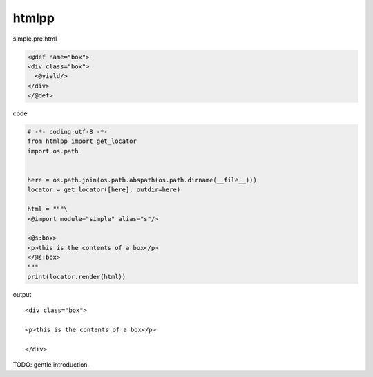 htmlpp
========================================

simple.pre.html

.. code-block:: html

  <@def name="box">
  <div class="box">
    <@yield/>
  </div>
  </@def>


code

.. code-block:: python

  # -*- coding:utf-8 -*-
  from htmlpp import get_locator
  import os.path


  here = os.path.join(os.path.abspath(os.path.dirname(__file__)))
  locator = get_locator([here], outdir=here)

  html = """\
  <@import module="simple" alias="s"/>

  <@s:box>
  <p>this is the contents of a box</p>
  </@s:box>
  """
  print(locator.render(html))


output

::

  <div class="box">

  <p>this is the contents of a box</p>

  </div>

TODO: gentle introduction.
